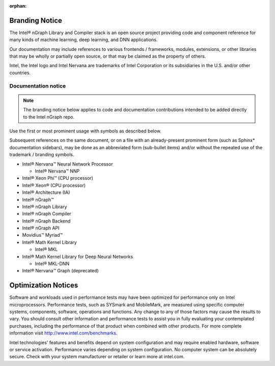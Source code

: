 :orphan:

.. branding-notice:


Branding Notice
===============

The Intel® nGraph Library and Compiler stack is an open source project providing 
code and component reference for many kinds of machine learning, deep learning, 
and DNN applications. 

Our documentation may include references to various frontends / frameworks, 
modules, extensions, or other libraries that may be wholly or partially open 
source, or that may be claimed as the property of others.

Intel, the Intel logo and Intel Nervana are trademarks of Intel Corporation or 
its subsidiaries in the U.S. and/or other countries.

Documentation notice
---------------------

.. note:: The branding notice below applies to code and documentation 
   contributions intended to be added directly to the Intel nGraph repo.   

Use the first or most prominent usage with symbols as described below.

Subsequent references on the same document, or on a file with an 
already-present prominent form (such as Sphinx\* documentation sidebars), 
may be done as an abbreviated form (sub-bullet items) and/or without the 
repeated use of the trademark / branding symbols.

* Intel® Nervana™ Neural Network Processor 
  
  * Intel® Nervana™ NNP 

* Intel® Xeon Phi™ (CPU processor)

* Intel® Xeon® (CPU processor)
  
* Intel® Architecture (IA)

* Intel® nGraph™

* Intel® nGraph Library 

* Intel® nGraph Compiler

* Intel® nGraph Backend 

* Intel® nGraph API 

* Movidius™ Myriad™ 

* Intel® Math Kernel Library

  * Intel® MKL
 
* Intel® Math Kernel Library for Deep Neural Networks 

  * Intel® MKL-DNN

* Intel® Nervana™ Graph (deprecated)



Optimization Notices
====================

Software and workloads used in performance tests may have been optimized for 
performance only on Intel microprocessors. Performance tests, such as SYSmark 
and MobileMark, are measured using specific computer systems, components, 
software, operations and functions. Any change to any of those factors may 
cause the results to vary. You should consult other information and performance 
tests to assist you in fully evaluating your contemplated purchases, including 
the performance of that product when combined with other products.  For more 
complete information visit http://www.intel.com/benchmarks.  

Intel technologies' features and benefits depend on system configuration and may 
require enabled hardware, software or service activation. Performance varies 
depending on system configuration. No computer system can be absolutely secure. 
Check with your system manufacturer or retailer or learn more at intel.com. 
